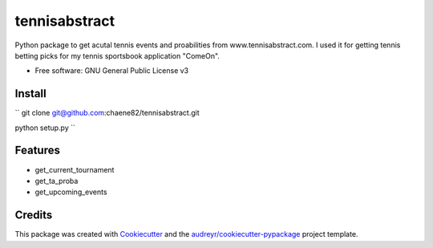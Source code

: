 ==============
tennisabstract
==============


.. image:: https://img.shields.io/travis/chaene82/tennisabstract.svg
        :target: https://travis-ci.org/chaene82/tennisabstract





Python package to get acutal tennis events and proabilities from www.tennisabstract.com. I used it for getting tennis betting picks for my tennis sportsbook application "ComeOn". 



* Free software: GNU General Public License v3

Install
--------

``
git clone git@github.com:chaene82/tennisabstract.git

python setup.py
``



Features
--------

* get_current_tournament
* get_ta_proba
* get_upcoming_events


Credits
-------

This package was created with Cookiecutter_ and the `audreyr/cookiecutter-pypackage`_ project template.

.. _Cookiecutter: https://github.com/audreyr/cookiecutter
.. _`audreyr/cookiecutter-pypackage`: https://github.com/audreyr/cookiecutter-pypackage
